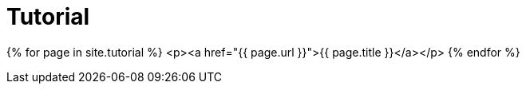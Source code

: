 = Tutorial
:page-permalink: /documentation/tutorial/

{% for page in site.tutorial %}
    <p><a href="{{ page.url }}">{{ page.title }}</a></p>
{% endfor %}
